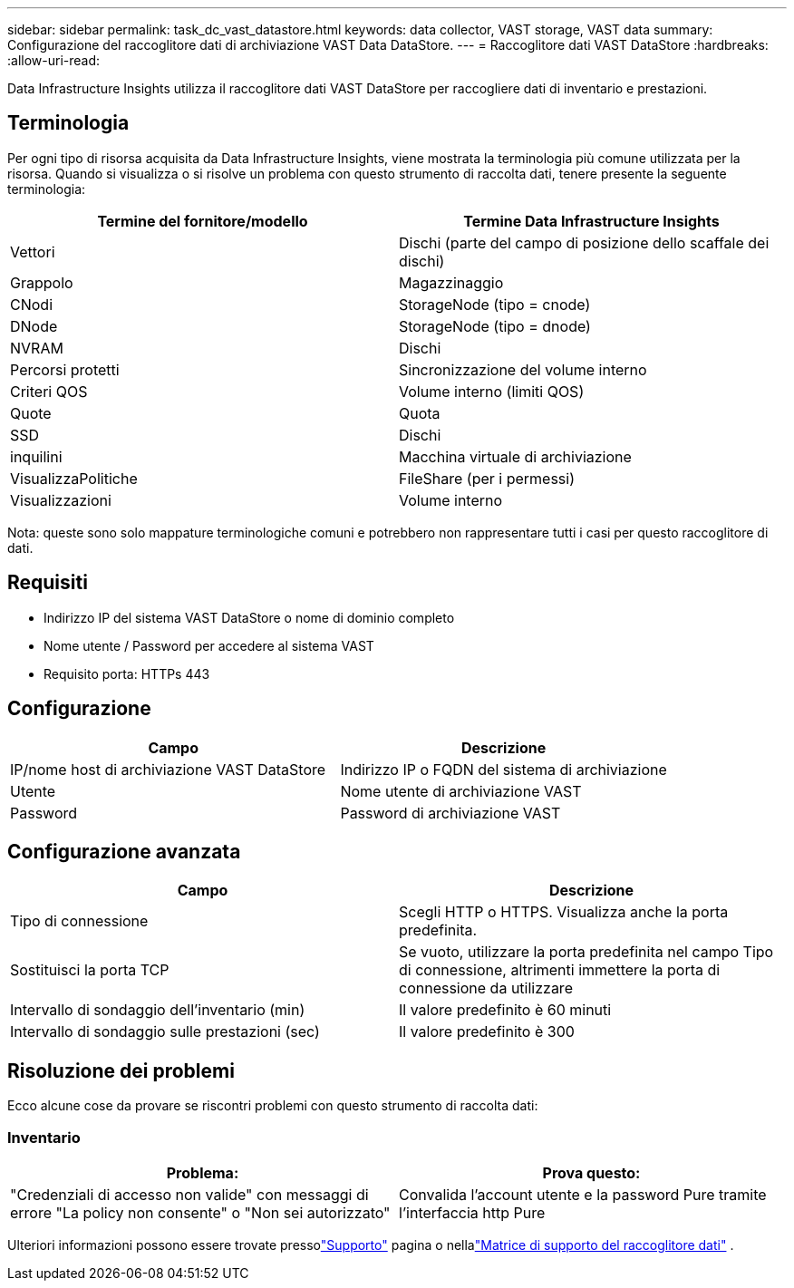 ---
sidebar: sidebar 
permalink: task_dc_vast_datastore.html 
keywords: data collector, VAST storage, VAST data 
summary: Configurazione del raccoglitore dati di archiviazione VAST Data DataStore. 
---
= Raccoglitore dati VAST DataStore
:hardbreaks:
:allow-uri-read: 


[role="lead"]
Data Infrastructure Insights utilizza il raccoglitore dati VAST DataStore per raccogliere dati di inventario e prestazioni.



== Terminologia

Per ogni tipo di risorsa acquisita da Data Infrastructure Insights, viene mostrata la terminologia più comune utilizzata per la risorsa.  Quando si visualizza o si risolve un problema con questo strumento di raccolta dati, tenere presente la seguente terminologia:

[cols="2*"]
|===
| Termine del fornitore/modello | Termine Data Infrastructure Insights 


| Vettori | Dischi (parte del campo di posizione dello scaffale dei dischi) 


| Grappolo | Magazzinaggio 


| CNodi | StorageNode (tipo = cnode) 


| DNode | StorageNode (tipo = dnode) 


| NVRAM | Dischi 


| Percorsi protetti | Sincronizzazione del volume interno 


| Criteri QOS | Volume interno (limiti QOS) 


| Quote | Quota 


| SSD | Dischi 


| inquilini | Macchina virtuale di archiviazione 


| VisualizzaPolitiche | FileShare (per i permessi) 


| Visualizzazioni | Volume interno 
|===
Nota: queste sono solo mappature terminologiche comuni e potrebbero non rappresentare tutti i casi per questo raccoglitore di dati.



== Requisiti

* Indirizzo IP del sistema VAST DataStore o nome di dominio completo
* Nome utente / Password per accedere al sistema VAST
* Requisito porta: HTTPs 443




== Configurazione

[cols="2*"]
|===
| Campo | Descrizione 


| IP/nome host di archiviazione VAST DataStore | Indirizzo IP o FQDN del sistema di archiviazione 


| Utente | Nome utente di archiviazione VAST 


| Password | Password di archiviazione VAST 
|===


== Configurazione avanzata

[cols="2*"]
|===
| Campo | Descrizione 


| Tipo di connessione | Scegli HTTP o HTTPS.  Visualizza anche la porta predefinita. 


| Sostituisci la porta TCP | Se vuoto, utilizzare la porta predefinita nel campo Tipo di connessione, altrimenti immettere la porta di connessione da utilizzare 


| Intervallo di sondaggio dell'inventario (min) | Il valore predefinito è 60 minuti 


| Intervallo di sondaggio sulle prestazioni (sec) | Il valore predefinito è 300 
|===


== Risoluzione dei problemi

Ecco alcune cose da provare se riscontri problemi con questo strumento di raccolta dati:



=== Inventario

[cols="2*"]
|===
| Problema: | Prova questo: 


| "Credenziali di accesso non valide" con messaggi di errore "La policy non consente" o "Non sei autorizzato" | Convalida l'account utente e la password Pure tramite l'interfaccia http Pure 
|===
Ulteriori informazioni possono essere trovate pressolink:concept_requesting_support.html["Supporto"] pagina o nellalink:reference_data_collector_support_matrix.html["Matrice di supporto del raccoglitore dati"] .
